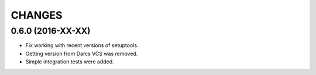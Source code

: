 CHANGES
=======

0.6.0 (2016-XX-XX)
------------------

- Fix working with recent versions of setuptools.
- Getting version from Darcs VCS was removed.
- Simple integration tests were added.
